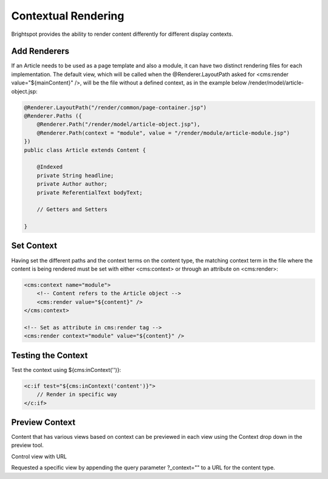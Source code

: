 Contextual Rendering
--------------------

Brightspot provides the ability to render content differently for different display contexts.

Add Renderers
~~~~~~~~~~~~~

If an Article needs to be used as a page template and also a module, it can have two distinct rendering files for each implementation. The default view, which will be called when the @Renderer.LayoutPath asked for <cms:render value="${mainContent}" />, will be the file without a defined context, as in the example below /render/model/article-object.jsp:

.. code-block:: java

    @Renderer.LayoutPath("/render/common/page-container.jsp")
    @Renderer.Paths ({
        @Renderer.Path("/render/model/article-object.jsp"),
        @Renderer.Path(context = "module", value = "/render/module/article-module.jsp")
    })
    public class Article extends Content {

        @Indexed
        private String headline;
        private Author author;
        private ReferentialText bodyText;

        // Getters and Setters

    }

Set Context
~~~~~~~~~~~

Having set the different paths and the context terms on the content type, the matching context term in the file where the content is being rendered must be set with either <cms:context> or through an attribute on <cms:render>:

.. code-block:: jsp

    <cms:context name="module">
        <!-- Content refers to the Article object -->
        <cms:render value="${content}" />
    </cms:context>

    <!-- Set as attribute in cms:render tag -->
    <cms:render context="module" value="${content}" />
    
Testing the Context
~~~~~~~~~~~~~~~~~~~

Test the context using ${cms:inContext('')}:

.. code-block:: jsp

    <c:if test="${cms:inContext('content')}">
        // Render in specific way
    </c:if>

Preview Context
~~~~~~~~~~~~~~~

Content that has various views based on context can be previewed in each view using the Context drop down in the preview tool.

Control view with URL

Requested a specific view by appending the query parameter ?_context="" to a URL for the content type.